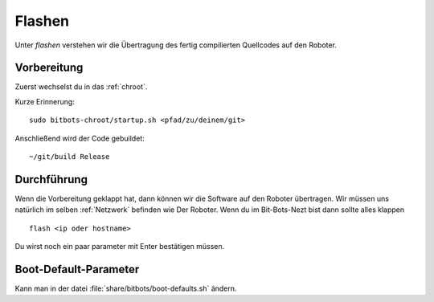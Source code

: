 .. _flashen:

Flashen
=======

Unter *flashen* verstehen wir die Übertragung des fertig compilierten Quellcodes auf den Roboter.

Vorbereitung
------------

Zuerst wechselst du in das :ref:`chroot`.

Kurze Erinnerung::

  sudo bitbots-chroot/startup.sh <pfad/zu/deinem/git>

Anschließend wird der Code gebuildet::

  ~/git/build Release

Durchführung
------------

Wenn die Vorbereitung geklappt hat, dann können wir die Software auf den Roboter übertragen.
Wir müssen uns natürlich im selben :ref:`Netzwerk` befinden wie Der Roboter.
Wenn du im Bit-Bots-Nezt bist dann sollte alles klappen ::

  flash <ip oder hostname>

Du wirst noch ein paar parameter mit Enter bestätigen müssen.

Boot-Default-Parameter
----------------------

Kann man in der datei :file:`share/bitbots/boot-defaults.sh` ändern.
